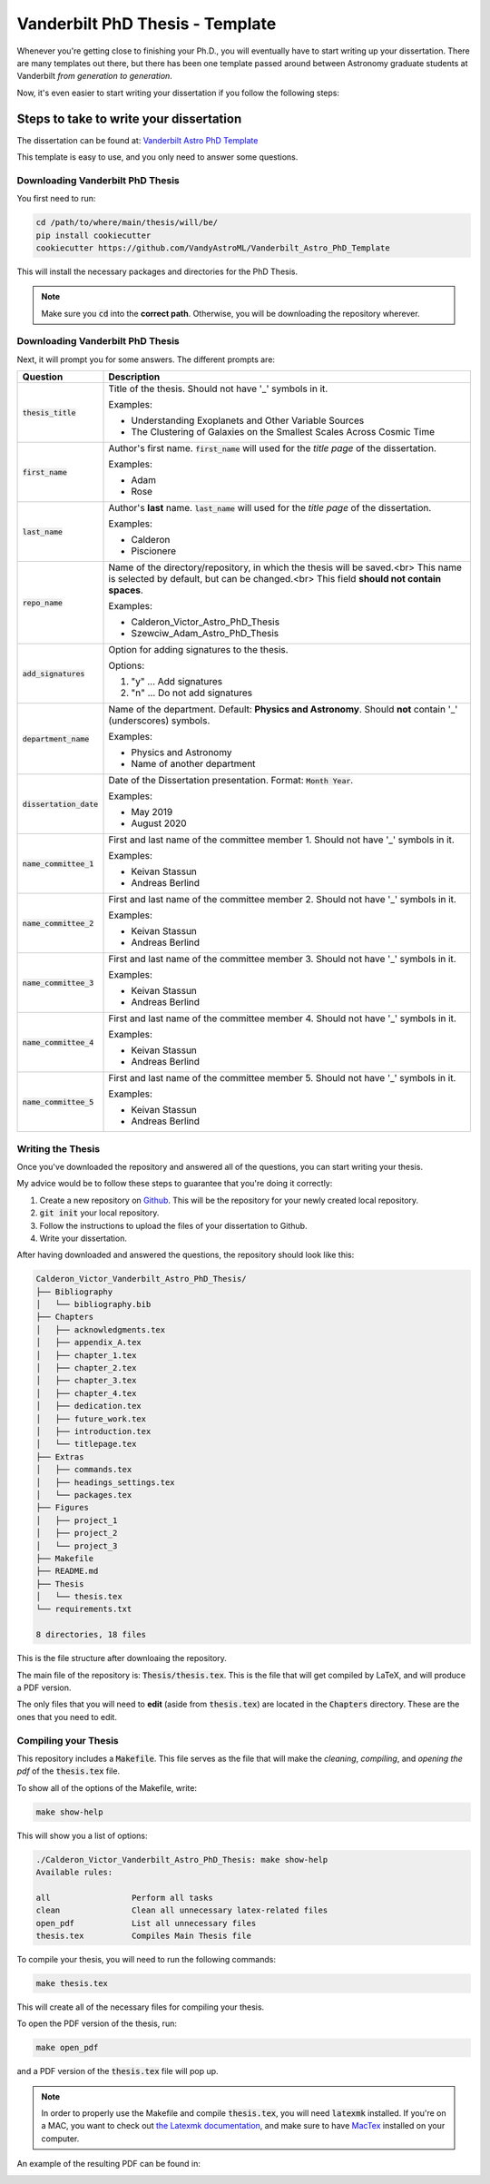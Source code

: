.. _vanderbilt_pdh_thesis:
********************************
Vanderbilt PhD Thesis - Template
********************************

.. image:: https://img.shields.io/badge/PDF-Latest-orange.svg
    :target: https://cdn.rawgit.com/VandyAstroML/Vandy_Starting_Grad_School/53e75f2c/docs/source/documents/phd_thesis/thesis.pdf
    :alt: Documentation Status

Whenever you're getting close to finishing your Ph.D., you will eventually 
have to start writing up your dissertation. There are many templates 
out there, but there has been one template passed around between  
Astronomy graduate students at Vanderbilt *from generation to generation*.

Now, it's even easier to start writing your dissertation if you 
follow the following steps:

.. _phd_thesis_steps:
========================================
Steps to take to write your dissertation
========================================

The dissertation can be found at: `Vanderbilt Astro PhD Template <https://github.com/VandyAstroML/Vanderbilt_Astro_PhD_Template>`_ 

This template is easy to use, and you only need to answer some questions.

.. _vandy_phd_download:
---------------------------------
Downloading Vanderbilt PhD Thesis
---------------------------------

You first need to run:

.. code-block:: shell
    
    cd /path/to/where/main/thesis/will/be/
    pip install cookiecutter
    cookiecutter https://github.com/VandyAstroML/Vanderbilt_Astro_PhD_Template

This will install the necessary packages and directories for the PhD Thesis.

.. note::

    Make sure you :code:`cd` into the **correct path**. Otherwise, you will 
    be downloading the repository wherever.

.. _vandy_phd_fields:
---------------------------------
Downloading Vanderbilt PhD Thesis
---------------------------------

Next, it will prompt you for some answers.
The different prompts are:

+-------------------------+--------------------------------------------------------------------------+
|Question                 | Description                                                              |
+=========================+==========================================================================+
|:code:`thesis_title`     | Title of the thesis. Should not have '_' symbols in                      |
|                         | it.                                                                      |
|                         |                                                                          |
|                         | Examples:                                                                |
|                         |                                                                          |
|                         | * Understanding Exoplanets and Other Variable Sources                    |
|                         | * The Clustering of Galaxies on the Smallest Scales                      |
|                         |   Across Cosmic Time                                                     |
+-------------------------+--------------------------------------------------------------------------+
|:code:`first_name`       | Author's first name. :code:`first_name` will used                        |
|                         | for the *title page* of the dissertation.                                |
|                         |                                                                          |
|                         | Examples:                                                                |
|                         |                                                                          |
|                         | * Adam                                                                   |
|                         | * Rose                                                                   |
+-------------------------+--------------------------------------------------------------------------+
|:code:`last_name`        | Author's **last** name. :code:`last_name` will used for the *title page* |
|                         | of the dissertation.                                                     |
|                         |                                                                          |
|                         | Examples:                                                                |
|                         |                                                                          |
|                         | * Calderon                                                               |
|                         | * Piscionere                                                             |
+-------------------------+--------------------------------------------------------------------------+
|:code:`repo_name`        | Name of the directory/repository, in which the thesis will be saved.<br> |
|                         | This name is selected by default, but can be changed.<br>                |
|                         | This field **should not contain spaces**.                                |
|                         |                                                                          |
|                         | Examples:                                                                |
|                         |                                                                          |
|                         | * Calderon_Victor_Astro_PhD_Thesis                                       |
|                         | * Szewciw_Adam_Astro_PhD_Thesis                                          |
+-------------------------+--------------------------------------------------------------------------+
|:code:`add_signatures`   | Option for adding signatures to the thesis.                              |
|                         |                                                                          |
|                         | Options:                                                                 |
|                         |                                                                          |
|                         | 1. "y" ... Add signatures                                                |
|                         | 2. "n" ... Do not add signatures                                         |
+-------------------------+--------------------------------------------------------------------------+
|:code:`department_name`  | Name of the department. Default: **Physics and Astronomy**.              |
|                         | Should **not** contain '_' (underscores) symbols.                        |
|                         |                                                                          |
|                         | Examples:                                                                |
|                         |                                                                          |
|                         | * Physics and Astronomy                                                  |
|                         | * Name of another department                                             |
+-------------------------+--------------------------------------------------------------------------+
|:code:`dissertation_date`| Date of the Dissertation presentation.                                   |
|                         | Format: :code:`Month Year`.                                              |
|                         |                                                                          |
|                         | Examples:                                                                |
|                         |                                                                          |
|                         | * May 2019                                                               |
|                         | * August 2020                                                            |
+-------------------------+--------------------------------------------------------------------------+
|:code:`name_committee_1` | First and last name of the committee member 1.                           |
|                         | Should not have '_' symbols in it.                                       |
|                         |                                                                          |
|                         | Examples:                                                                |
|                         |                                                                          |
|                         | * Keivan Stassun                                                         |
|                         | * Andreas Berlind                                                        |
+-------------------------+--------------------------------------------------------------------------+
|:code:`name_committee_2` | First and last name of the committee member 2.                           |
|                         | Should not have '_' symbols in it.                                       |
|                         |                                                                          |
|                         | Examples:                                                                |
|                         |                                                                          |
|                         | * Keivan Stassun                                                         |
|                         | * Andreas Berlind                                                        |
+-------------------------+--------------------------------------------------------------------------+
|:code:`name_committee_3` | First and last name of the committee member 3.                           |
|                         | Should not have '_' symbols in it.                                       |
|                         |                                                                          |
|                         | Examples:                                                                |
|                         |                                                                          |
|                         | * Keivan Stassun                                                         |
|                         | * Andreas Berlind                                                        |
+-------------------------+--------------------------------------------------------------------------+
|:code:`name_committee_4` | First and last name of the committee member 4.                           |
|                         | Should not have '_' symbols in it.                                       |
|                         |                                                                          |
|                         | Examples:                                                                |
|                         |                                                                          |
|                         | * Keivan Stassun                                                         |
|                         | * Andreas Berlind                                                        |
+-------------------------+--------------------------------------------------------------------------+
|:code:`name_committee_5` | First and last name of the committee member 5.                           |
|                         | Should not have '_' symbols in it.                                       |
|                         |                                                                          |
|                         | Examples:                                                                |
|                         |                                                                          |
|                         | * Keivan Stassun                                                         |
|                         | * Andreas Berlind                                                        |
+-------------------------+--------------------------------------------------------------------------+

.. _vandy_phd_writing:
------------------
Writing the Thesis
------------------

Once you've downloaded the repository and answered all of the questions,
you can start writing your thesis.

My advice would be to follow these steps to guarantee that you're doing it 
correctly:

1. Create a new repository on `Github <http://www.google.com>`_.
   This will be the repository for your newly created local repository.
2. :code:`git init` your local repository.
3. Follow the instructions to upload the files of your dissertation to Github.
4. Write your dissertation.


After having downloaded and answered the questions, the repository should look like this:

.. code-block:: shell

    Calderon_Victor_Vanderbilt_Astro_PhD_Thesis/
    ├── Bibliography
    │   └── bibliography.bib
    ├── Chapters
    │   ├── acknowledgments.tex
    │   ├── appendix_A.tex
    │   ├── chapter_1.tex
    │   ├── chapter_2.tex
    │   ├── chapter_3.tex
    │   ├── chapter_4.tex
    │   ├── dedication.tex
    │   ├── future_work.tex
    │   ├── introduction.tex
    │   └── titlepage.tex
    ├── Extras
    │   ├── commands.tex
    │   ├── headings_settings.tex
    │   └── packages.tex
    ├── Figures
    │   ├── project_1
    │   ├── project_2
    │   └── project_3
    ├── Makefile
    ├── README.md
    ├── Thesis
    │   └── thesis.tex
    └── requirements.txt

    8 directories, 18 files

This is the file structure after downloaing the repository.

The main file of the repository is: :code:`Thesis/thesis.tex`.
This is the file that will get compiled by LaTeX, and will produce a PDF 
version.

The only files that you will need to **edit** (aside from :code:`thesis.tex`)
are located in the :code:`Chapters` directory. These are the ones 
that you need to edit.

.. _vandy_phd_compiling:
---------------------
Compiling your Thesis
---------------------

This repository includes a :code:`Makefile`. This file serves as the file 
that will make the *cleaning*, *compiling*, and *opening the pdf* of the
:code:`thesis.tex` file.

To show all of the options of the Makefile, write:

.. code-block:: shell

    make show-help

This will show you a list of options:

.. code-block:: shell

    ./Calderon_Victor_Vanderbilt_Astro_PhD_Thesis: make show-help
    Available rules:

    all                 Perform all tasks
    clean               Clean all unnecessary latex-related files
    open_pdf            List all unnecessary files
    thesis.tex          Compiles Main Thesis file

To compile your thesis, you will need to run the following commands:

.. code-block:: shell

    make thesis.tex

This will create all of the necessary files for compiling your thesis.

To open the PDF version of the thesis, run:

.. code-block:: shell

    make open_pdf

and a PDF version of the :code:`thesis.tex` file will pop up.

.. note::

    In order to properly use the Makefile and compile :code:`thesis.tex`,
    you will need :code:`latexmk` installed. If you're on a MAC, you want 
    to check out `the Latexmk documentation <https://mg.readthedocs.io/latexmk.html>`_,
    and make sure to have `MacTex <https://www.tug.org/mactex/>`_ installed 
    on your computer.

An example of the resulting PDF can be found in: 

.. image:: https://img.shields.io/badge/PDF-Latest-orange.svg
    :target: https://cdn.rawgit.com/VandyAstroML/Vandy_Starting_Grad_School/53e75f2c/docs/source/documents/phd_thesis/thesis.pdf
    :alt: Documentation Status










